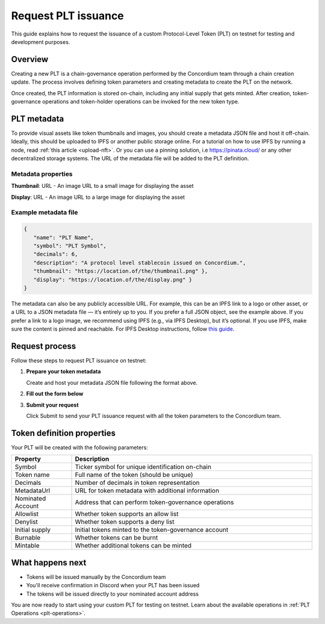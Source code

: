 .. _plt-request-plt:

=====================
Request PLT issuance
=====================

This guide explains how to request the issuance of a custom Protocol-Level Token (PLT) on testnet for testing and development purposes.

.. _plt-overview:

Overview
========

Creating a new PLT is a chain-governance operation performed by the Concordium team through a chain creation update. The process involves defining token parameters and creating metadata to create the PLT on the network.

Once created, the PLT information is stored on-chain, including any initial supply that gets minted. After creation, token-governance operations and token-holder operations can be invoked for the new token type.

.. _plt-metadata:

PLT metadata
============


To provide visual assets like token thumbnails and images, you should create a metadata JSON file and host it off-chain. Ideally, this should be uploaded to IPFS or another public storage online.
For a tutorial on how to use IPFS by running a node, read :ref:`this article <upload-nft>`. Or you can use a pinning solution, i.e https://pinata.cloud/ or any other decentralized storage systems. The URL of the metadata file will be added to the PLT definition.

Metadata properties
-------------------

**Thumbnail**: URL - An image URL to a small image for displaying the asset

**Display**: URL - An image URL to a large image for displaying the asset

Example metadata file
---------------------

.. code-block:: json

   {
      "name": "PLT Name",
      "symbol": "PLT Symbol",
      "decimals": 6,
      "description": "A protocol level stablecoin issued on Concordium.",
      "thumbnail": "https://location.of/the/thumbnail.png" },
      "display": "https://location.of/the/display.png" }
   }

The metadata can also be any publicly accessible URL. For example, this can be an IPFS link to a logo or other asset, or a URL to a JSON metadata file — it’s entirely up to you.
If you prefer a full JSON object, see the example above.
If you prefer a link to a logo image, we recommend using IPFS (e.g., via IPFS Desktop), but it’s optional. If you use IPFS, make sure the content is pinned and reachable. For IPFS Desktop instructions, follow `this guide <https://docs.ipfs.tech/how-to/desktop-app/#share-files>`_.

.. _plt-request-process:

Request process
===============

Follow these steps to request PLT issuance on testnet:

1. **Prepare your token metadata**

   Create and host your metadata JSON file following the format above.

2. **Fill out the form below**

.. raw:: html

    <iframe data-tally-src="https://tally.so/r/mK4ZdK" loading="lazy" width="100%" height="500" frameborder="0" marginheight="0" marginwidth="0" title="PLT issuance request form"></iframe>
    <script>
      var d = document, w = "https://tally.so/widgets/embed.js", v = function () {
        "undefined" != typeof Tally && Tally.loadEmbeds();
      };
      if ("undefined" != typeof Tally) v();
      else if (d.querySelector('script[src="' + w + '"]') == null) {
        var s = d.createElement("script");
        s.src = w;
        s.onload = v;
        s.type = "text/javascript";
        d.body.appendChild(s);
      }
    </script>

3. **Submit your request**

   Click Submit to send your PLT issuance request with all the token parameters to the Concordium team.


.. _token-definition-properties:

Token definition properties
===========================

Your PLT will be created with the following parameters:

.. list-table::
   :header-rows: 1
   :widths: 20 80

   * - Property
     - Description
   * - Symbol
     - Ticker symbol for unique identification on-chain
   * - Token name
     - Full name of the token (should be unique)
   * - Decimals
     - Number of decimals in token representation
   * - MetadataUrl
     - URL for token metadata with additional information
   * - Nominated Account
     - Address that can perform token-governance operations
   * - Allowlist
     - Whether token supports an allow list
   * - Denylist
     - Whether token supports a deny list
   * - Initial supply
     - Initial tokens minted to the token-governance account
   * - Burnable
     - Whether tokens can be burnt
   * - Mintable
     - Whether additional tokens can be minted

.. _what-happens-next:

What happens next
=================

* Tokens will be issued manually by the Concordium team
* You'll receive confirmation in Discord when your PLT has been issued
* The tokens will be issued directly to your nominated account address


You are now ready to start using your custom PLT for testing on testnet. Learn about the available operations in :ref:`PLT Operations <plt-operations>`.
